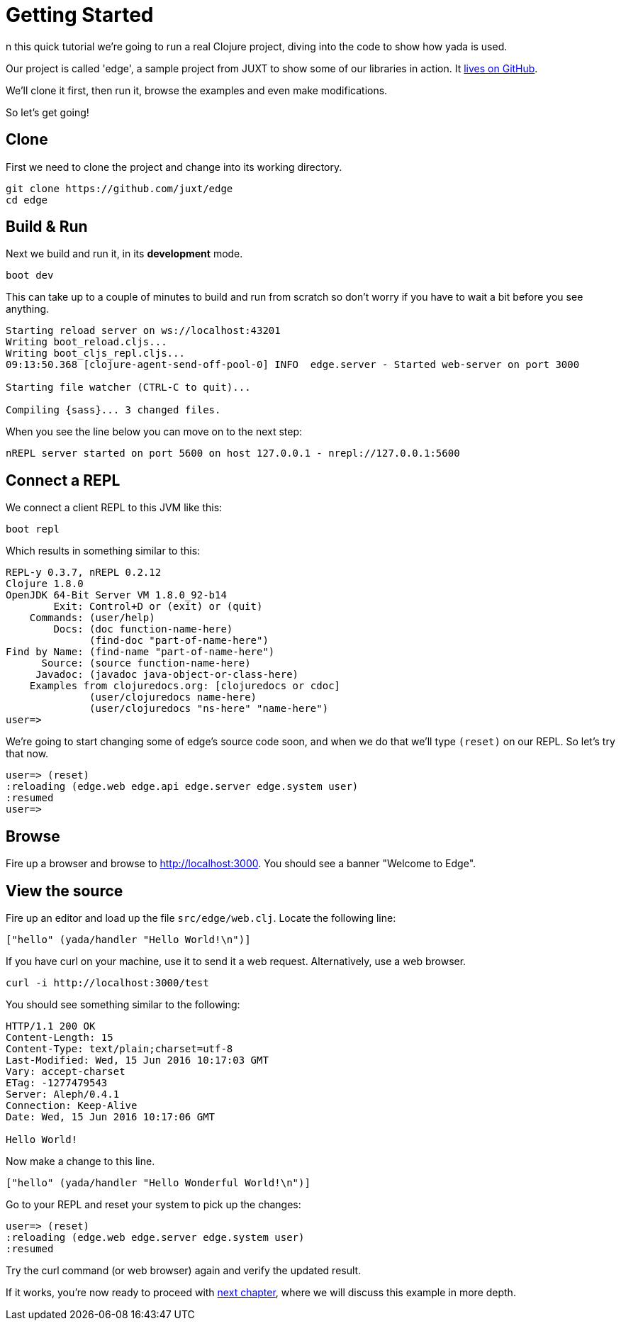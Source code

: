[[getting-started]]
= Getting Started

n this quick tutorial we're going to run a real Clojure project, diving into the code to show how [yada]#yada# is used.

Our project is called 'edge', a sample project from JUXT to show some of our libraries in action. It link:https://github.com/juxt/edge[lives on GitHub].

We'll clone it first, then run it, browse the examples and even make modifications.

So let's get going!

== Clone

First we need to clone the project and change into its working directory.

[source]
----
git clone https://github.com/juxt/edge
cd edge
----

== Build & Run

Next we build and run it, in its *development* mode.

[source]
----
boot dev
----

This can take up to a couple of minutes to build and run from scratch so don't worry if you have to wait a bit before you see anything.

[source]
----
Starting reload server on ws://localhost:43201
Writing boot_reload.cljs...
Writing boot_cljs_repl.cljs...
09:13:50.368 [clojure-agent-send-off-pool-0] INFO  edge.server - Started web-server on port 3000

Starting file watcher (CTRL-C to quit)...

Compiling {sass}... 3 changed files.
----

When you see the line below you can move on to the next step:

----
nREPL server started on port 5600 on host 127.0.0.1 - nrepl://127.0.0.1:5600
----

== Connect a REPL

We connect a client REPL to this JVM like this:

[source]
----
boot repl
----

Which results in something similar to this:

[source]
----
REPL-y 0.3.7, nREPL 0.2.12
Clojure 1.8.0
OpenJDK 64-Bit Server VM 1.8.0_92-b14
        Exit: Control+D or (exit) or (quit)
    Commands: (user/help)
        Docs: (doc function-name-here)
              (find-doc "part-of-name-here")
Find by Name: (find-name "part-of-name-here")
      Source: (source function-name-here)
     Javadoc: (javadoc java-object-or-class-here)
    Examples from clojuredocs.org: [clojuredocs or cdoc]
              (user/clojuredocs name-here)
              (user/clojuredocs "ns-here" "name-here")
user=>
----

We're going to start changing some of edge's source code soon, and when we do that we'll type `(reset)` on our REPL. So let's try that now.

[source]
----
user=> (reset)
:reloading (edge.web edge.api edge.server edge.system user)
:resumed
user=>
----

== Browse

Fire up a browser and browse to http://localhost:3000. You should see a banner "Welcome to Edge".

== View the source

Fire up an editor and load up the file `src/edge/web.clj`. Locate the following line:

[source,clojure]
----
["hello" (yada/handler "Hello World!\n")]
----

If you have curl on your machine, use it to send it a web request. Alternatively, use a web browser.

[source]
----
curl -i http://localhost:3000/test
----

You should see something similar to the following:

[source]
----
HTTP/1.1 200 OK
Content-Length: 15
Content-Type: text/plain;charset=utf-8
Last-Modified: Wed, 15 Jun 2016 10:17:03 GMT
Vary: accept-charset
ETag: -1277479543
Server: Aleph/0.4.1
Connection: Keep-Alive
Date: Wed, 15 Jun 2016 10:17:06 GMT

Hello World!
----

Now make a change to this line.

[source,clojure]
----
["hello" (yada/handler "Hello Wonderful World!\n")]
----

Go to your REPL and reset your system to pick up the changes:

[source]
----
user=> (reset)
:reloading (edge.web edge.server edge.system user)
:resumed
----

Try the curl command (or web browser) again and verify the updated result.

If it works, you're now ready to proceed with link:{next}[next chapter], where we will discuss this example in more depth.
